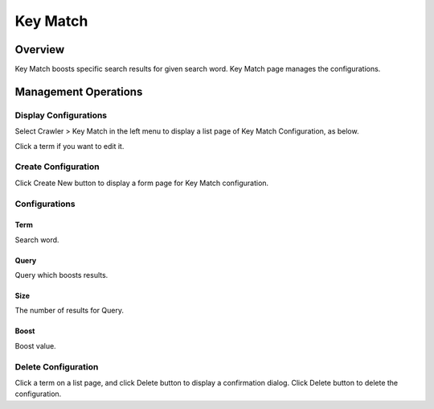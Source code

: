 =========
Key Match
=========

Overview
========

Key Match boosts specific search results for given search word.
Key Match page manages the configurations.


Management Operations
=====================

Display Configurations
----------------------

Select Crawler > Key Match in the left menu to display a list page of Key Match Configuration, as below.

|image0|

Click a term if you want to edit it.

Create Configuration
--------------------

Click Create New button to display a form page for Key Match configuration.

|image1|

Configurations
--------------

Term
::::

Search word.

Query
:::::

Query which boosts results.

Size
::::

The number of results for Query.

Boost
:::::

Boost value.

Delete Configuration
--------------------

Click a term on a list page, and click Delete button to display a confirmation dialog.
Click Delete button to delete the configuration.

.. |image0| image:: ../../../resources/images/en/11.0/admin/keymatch-1.png
.. |image1| image:: ../../../resources/images/en/11.0/admin/keymatch-2.png
